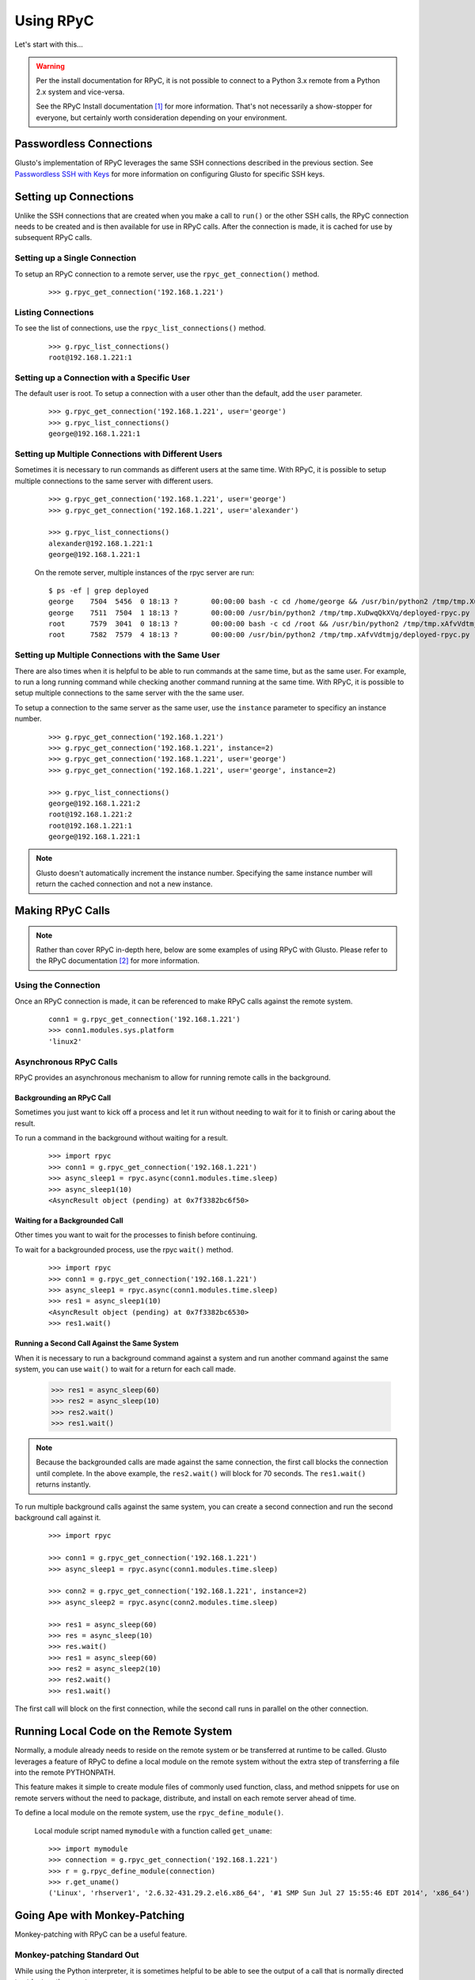 .. _rpycable:

Using RPyC
----------

Let's start with this...

.. Warning::

	Per the install documentation for RPyC, it is not possible to connect to
	a Python 3.x remote from a Python 2.x system and vice-versa.

	See the RPyC Install documentation [#]_ for more information. That's not
	necessarily a show-stopper for everyone, but certainly worth consideration
	depending on your environment.


Passwordless Connections
========================

Glusto's implementation of RPyC leverages the same SSH connections described in
the previous section. See `Passwordless SSH with Keys <connectible.html#passwordless-ssh-with-keys>`__
for more information on configuring Glusto for specific SSH keys.


Setting up Connections
======================

Unlike the SSH connections that are created when you make a call to ``run()``
or the other SSH calls, the RPyC connection needs to be created and is then
available for use in RPyC calls. After the connection is made, it is cached for
use by subsequent RPyC calls.

Setting up a Single Connection
~~~~~~~~~~~~~~~~~~~~~~~~~~~~~~

To setup an RPyC connection to a remote server, use the ``rpyc_get_connection()``
method.

	::

		>>> g.rpyc_get_connection('192.168.1.221')

Listing Connections
~~~~~~~~~~~~~~~~~~~

To see the list of connections, use the ``rpyc_list_connections()`` method.

	::

		>>> g.rpyc_list_connections()
		root@192.168.1.221:1

Setting up a Connection with a Specific User
~~~~~~~~~~~~~~~~~~~~~~~~~~~~~~~~~~~~~~~~~~~~

The default user is root. To setup a connection with a user other than the default,
add the ``user`` parameter.

	::

		>>> g.rpyc_get_connection('192.168.1.221', user='george')
		>>> g.rpyc_list_connections()
		george@192.168.1.221:1

Setting up Multiple Connections with Different Users
~~~~~~~~~~~~~~~~~~~~~~~~~~~~~~~~~~~~~~~~~~~~~~~~~~~~

Sometimes it is necessary to run commands as different users at the same time.
With RPyC, it is possible to setup multiple connections to the same server with
different users.

	::

		>>> g.rpyc_get_connection('192.168.1.221', user='george')
		>>> g.rpyc_get_connection('192.168.1.221', user='alexander')

		>>> g.rpyc_list_connections()
		alexander@192.168.1.221:1
		george@192.168.1.221:1

	On the remote server, multiple instances of the rpyc server are run::

		$ ps -ef | grep deployed
		george    7504  5456  0 18:13 ?        00:00:00 bash -c cd /home/george && /usr/bin/python2 /tmp/tmp.XuDwqQkXVq/deployed-rpyc.py
		george    7511  7504  1 18:13 ?        00:00:00 /usr/bin/python2 /tmp/tmp.XuDwqQkXVq/deployed-rpyc.py
		root      7579  3041  0 18:13 ?        00:00:00 bash -c cd /root && /usr/bin/python2 /tmp/tmp.xAfvVdtmjg/deployed-rpyc.py
		root      7582  7579  4 18:13 ?        00:00:00 /usr/bin/python2 /tmp/tmp.xAfvVdtmjg/deployed-rpyc.py


Setting up Multiple Connections with the Same User
~~~~~~~~~~~~~~~~~~~~~~~~~~~~~~~~~~~~~~~~~~~~~~~~~~

There are also times when it is helpful to be able to run commands at the same 
time, but as the same user. For example, to run a long running command while
checking another command running at the same time. With RPyC, it is 
possible to setup multiple connections to the same server with the the same user.

To setup a connection to the same server as the same user, use the ``instance``
parameter to specificy an instance number.

	::

		>>> g.rpyc_get_connection('192.168.1.221')
		>>> g.rpyc_get_connection('192.168.1.221', instance=2)
		>>> g.rpyc_get_connection('192.168.1.221', user='george')
		>>> g.rpyc_get_connection('192.168.1.221', user='george', instance=2)

		>>> g.rpyc_list_connections()
		george@192.168.1.221:2
		root@192.168.1.221:2
		root@192.168.1.221:1
		george@192.168.1.221:1

.. Note::

	Glusto doesn't automatically increment the instance number. Specifying the
	same instance number will return the cached connection and not a new instance.


Making RPyC Calls
=================

.. Note::

	Rather than cover RPyC in-depth here, below are some examples of using RPyC with Glusto.
	Please refer to the RPyC documentation [#]_ for more information.

Using the Connection
~~~~~~~~~~~~~~~~~~~~

Once an RPyC connection is made, it can be referenced to make RPyC calls against the remote system.

	::

		conn1 = g.rpyc_get_connection('192.168.1.221')
		>>> conn1.modules.sys.platform
		'linux2'

Asynchronous RPyC Calls
~~~~~~~~~~~~~~~~~~~~~~~

RPyC provides an asynchronous mechanism to allow for running remote calls in the background.

Backgrounding an RPyC Call
..........................

Sometimes you just want to kick off a process and let it run without needing
to wait for it to finish or caring about the result.

To run a command in the background without waiting for a result.

	::

		>>> import rpyc
		>>> conn1 = g.rpyc_get_connection('192.168.1.221')
		>>> async_sleep1 = rpyc.async(conn1.modules.time.sleep)
		>>> async_sleep1(10)
		<AsyncResult object (pending) at 0x7f3382bc6f50>

Waiting for a Backgrounded Call
..................................

Other times you want to wait for the processes to finish before continuing.

To wait for a backgrounded process, use the rpyc ``wait()`` method.

	::

		>>> import rpyc
		>>> conn1 = g.rpyc_get_connection('192.168.1.221')
		>>> async_sleep1 = rpyc.async(conn1.modules.time.sleep)
		>>> res1 = async_sleep1(10)
		<AsyncResult object (pending) at 0x7f3382bc6530>
		>>> res1.wait()


Running a Second Call Against the Same System
.................................................

When it is necessary to run a background command against a system and run another
command against the same system, you can use ``wait()`` to wait for a return for
each call made.

		>>> res1 = async_sleep(60)
		>>> res2 = async_sleep(10)
		>>> res2.wait()
		>>> res1.wait()

.. Note::

	Because the backgrounded calls are made against the same connection, the
	first call blocks the connection until complete. In the above example, the
	``res2.wait()`` will block for 70 seconds. The ``res1.wait()`` returns instantly.

To run multiple background calls against the same system, you can create a
second connection and run the second background call against it.

	::

		>>> import rpyc

		>>> conn1 = g.rpyc_get_connection('192.168.1.221')
		>>> async_sleep1 = rpyc.async(conn1.modules.time.sleep)
		
		>>> conn2 = g.rpyc_get_connection('192.168.1.221', instance=2)
		>>> async_sleep2 = rpyc.async(conn2.modules.time.sleep)

		>>> res1 = async_sleep(60)
		>>> res = async_sleep(10)
		>>> res.wait()
		>>> res1 = async_sleep(60)
		>>> res2 = async_sleep2(10)
		>>> res2.wait()
		>>> res1.wait()

The first call will block on the first connection, while the second call runs
in parallel on the other connection.


Running Local Code on the Remote System
=======================================

Normally, a module already needs to reside on the remote system or be
transferred at runtime to be called. Glusto leverages a feature of RPyC to
define a local module on the remote system without the extra step of transferring
a file into the remote PYTHONPATH.

This feature makes it simple to create module files of commonly used function,
class, and method snippets for use on remote servers without the need to package,
distribute, and install on each remote server ahead of time.

To define a local module on the remote system, use the ``rpyc_define_module()``.

	Local module script named ``mymodule`` with a function called ``get_uname``::

		>>> import mymodule
		>>> connection = g.rpyc_get_connection('192.168.1.221')
		>>> r = g.rpyc_define_module(connection)
		>>> r.get_uname()
		('Linux', 'rhserver1', '2.6.32-431.29.2.el6.x86_64', '#1 SMP Sun Jul 27 15:55:46 EDT 2014', 'x86_64')


Going Ape with Monkey-Patching
==============================

Monkey-patching with RPyC can be a useful feature.

Monkey-patching Standard Out
~~~~~~~~~~~~~~~~~~~~~~~~~~~~

While using the Python interpreter, it is sometimes helpful to be able to see
the output of a call that is normally directed to stdout on the remote.

To wire the remote stdout to the local stdout...

	::

		>>> import sys
		>>> conn = g.rpyc_get_connection('192.168.1.221')
		>>> conn.modules.sys.stdout = sys.stdout
		>>> conn.execute("print 'Hello, World!'")
		Hello, World!

Going Ape with Monkey-Patching
~~~~~~~~~~~~~~~~~~~~~~~~~~~~~~

Monkey-patching can be used to make lengthy or often-used remote calls appear local.

	An oversimplified example::
		# Monkey-patching the remote to a local object
		>>> conn = g.rpyc_get_connection('192.168.1.221')
		>>> r_uname = conn.modules.os.uname
		>>> r_uname()
		('Linux', 'rhserver1', '2.6.32-431.29.2.el6.x86_64', '#1 SMP Sun Jul 27 15:55:46 EDT 2014', 'x86_64')

		# Calling the local uname method
		>>> import os
		>>> os.uname()
		('Linux', 'mylaptop', '4.4.9-300.fc23.x86_64', '#1 SMP Wed May 4 23:56:27 UTC 2016', 'x86_64')

	A slightly better example::

		>>> # create a function unaware of remote vs local
		>>> def collect_os_data(os_object):
		...     print os_object.uname()
		...     print os_object.getlogin()
		...

		>>> # pass it the local object
		>>> collect_os_data(os)
		('Linux', 'mylaptop', '4.4.9-300.fc23.x86_64', '#1 SMP Wed May 4 23:56:27 UTC 2016', 'x86_64')
		loadtheaccumulator

		>>> # pass it the remote object
		>>> collect_os_data(ros)
		('Linux', 'rhserver1', '2.6.32-431.29.2.el6.x86_64', '#1 SMP Sun Jul 27 15:55:46 EDT 2014', 'x86_64')
		root

Closing Connections
===================

On occasion, it might be necessary to remove a connection from the cache (e.g.,
when a cached connection is no longer needed or when looping through
connections to execute the same command against all connections and an unwanted
connection is in the list).

Closing a Single Connection
~~~~~~~~~~~~~~~~~~~~~~~~~~~

To remove a cached connection, close it with the ``rpyc_close_connection()`` method.

	::

		>>> g.rpyc_close_connection('192.168.1.221')

		>>> g.rpyc_list_connections()
		george@192.168.1.221:2
		root@192.168.1.221:2
		george@192.168.1.221:1

		>>> g.rpyc_close_connection('192.168.1.221', user='george')

		>>> g.rpyc_list_connections()
		george@192.168.1.221:2
		root@192.168.1.221:2

		>>> g.rpyc_close_connection('192.168.1.221', user='george', instance=2)
		
		>>> g.rpyc_list_connections()
		root@192.168.1.221:2

Closing All Connections
~~~~~~~~~~~~~~~~~~~~~~~

To remove all cached connections, use the ``rpyc_close_connections()`` method.

	::

		>>> g.rpyc_close_connections()


Undeploying the RPyC Server
===========================

With the RPyC Zero-Deploy automated setup, the RPyC server process running on the
remote system does not stop when a connection is closed. To stop that process,
it is necessary to close the deployed server connection setup by Zero-Deploy.

To list the deployed servers, use the ``rpyc_list_deployed_servers()`` method.

	::

		>>> g.rpyc_list_deployed_servers()
		george@192.168.1.221
		root@192.168.1.221
		alexander@192.168.1.221

.. Note::

	When multiple connection instances to the same server with the same user
	exist, they share the same deployed server, so only one deployed server will
	appear in the list.

To close a deployed server connection, use the ``rpyc_close_deployed_server()`` method.

	::

		>>> g.rpyc_list_deployed_servers()
		george@192.168.1.221
		root@192.168.1.221

		>>> g.rpyc_close_deployed_server('192.168.1.221', user='george')

		>>> g.rpyc_list_deployed_servers()
		root@192.168.1.221

.. Note::

	Glusto will automatically close all of the connection instances related to
	the deployed server being closed. However, it does not dispose of the cached
	SSH connection.

To close all deployed servers, use the ``rpyc_close_deployed_servers()`` method.

	::

		>>> g.rpyc_close_deployed_servers()

.. Note::

	Glusto leverages the RPyC Zero-Deploy methodology which copies the RPyC
	server files to the remote and sets up the SSH tunnel automatically.
	This can add overhead when the first ``g.rpyc_get_connection()`` call to a
	remote server is made. The time lag is negligible on the LAN or short
	distances across the WAN, but when dealing with a large number of systems
	across the globe, especially on a slow link (DSL, etc), there may be lengthy
	"go get something to drink" periods of time. Try it out and adjust according to your taste.


.. rubric:: Footnotes

.. [#] https://rpyc.readthedocs.io/en/latest/install.html#cross-interpreter-compatibility
.. [#] http://rpyc.readthedocs.io/en/latest/index.html
